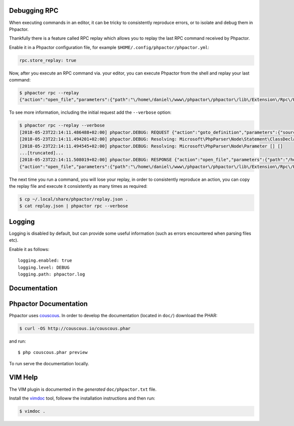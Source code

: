 Debugging RPC
-------------

When executing commands in an editor, it can be tricky to consistently
reproduce errors, or to isolate and debug them in Phpactor.

Thankfully there is a feature called RPC replay which allows you to
replay the last RPC command received by Phpactor.

Enable it in a Phpactor configuration file, for example
``$HOME/.config/phpactor/phpactor.yml``:

.. code:: yaml

   rpc.store_replay: true

Now, after you execute an RPC command via. your editor, you can execute
Phpactor from the shell and replay your last command:

.. code:: bash

   $ phpactor rpc --replay 
   {"action":"open_file","parameters":{"path":"\/home\/daniel\/www\/phpactor\/phpactor\/lib\/Extension\/Rpc\/Handler\/AbstractHandler.php","offset":447}}

To see more information, including the initial request add the
``--verbose`` option:

.. code:: bash

   $ phpactor rpc --replay --verbose
   [2018-05-23T22:14:11.486488+02:00] phpactor.DEBUG: REQUEST {"action":"goto_definition","parameters":{"source":"[removed]","offset":1913,"path":"/home/daniel/somepath/SomeClass.php"}}
   [2018-05-23T22:14:11.494201+02:00] phpactor.DEBUG: Resolving: Microsoft\PhpParser\Node\Statement\ClassDeclaration [] []
   [2018-05-23T22:14:11.494545+02:00] phpactor.DEBUG: Resolving: Microsoft\PhpParser\Node\Parameter [] []
   ...[truncated]...
   [2018-05-23T22:14:11.508019+02:00] phpactor.DEBUG: RESPONSE {"action":"open_file","parameters":{"path":"/home/daniel/www/phpactor/phpactor/lib/Extension/Rpc/Handler/AbstractHandler.php","offset":447}} []
   {"action":"open_file","parameters":{"path":"\/home\/daniel\/www\/phpactor\/phpactor\/lib\/Extension\/Rpc\/Handler\/AbstractHandler.php","offset":447}}

The next time you run a command, you will lose your replay, in order to
consistently reproduce an action, you can copy the replay file and
execute it consistently as many times as required:

.. code:: bash

   $ cp ~/.local/share/phpactor/replay.json .
   $ cat replay.json | phpactor rpc --verbose

Logging
-------

Logging is disabled by default, but can provide some useful information
(such as errors encountered when parsing files etc).

Enable it as follows:

::

   logging.enabled: true
   logging.level: DEBUG
   logging.path: phpactor.log

Documentation
-------------

Phpactor Documentation
----------------------

Phpactor uses `couscous <https://github.com/CouscousPHP/Couscous>`__. In
order to develop the documentation (located in ``doc/``) download the
PHAR:

.. code:: bash

   $ curl -OS http://couscous.io/couscous.phar 

and run:

::

   $ php couscous.phar preview

To run serve the documentation locally.

VIM Help
--------

The VIM plugin is documented in the *generated* ``doc/phpactor.txt``
file.

Install the `vimdoc <https://github.com/google/vimdoc>`__ tool, followw
the installation instructions and then run:

.. code:: bash

   $ vimdoc .
